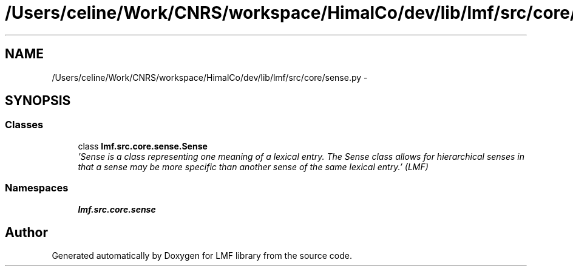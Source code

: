 .TH "/Users/celine/Work/CNRS/workspace/HimalCo/dev/lib/lmf/src/core/sense.py" 3 "Fri Jul 24 2015" "LMF library" \" -*- nroff -*-
.ad l
.nh
.SH NAME
/Users/celine/Work/CNRS/workspace/HimalCo/dev/lib/lmf/src/core/sense.py \- 
.SH SYNOPSIS
.br
.PP
.SS "Classes"

.in +1c
.ti -1c
.RI "class \fBlmf\&.src\&.core\&.sense\&.Sense\fP"
.br
.RI "\fI'Sense is a class representing one meaning of a lexical entry\&. The Sense class allows for hierarchical senses in that a sense may be more specific than another sense of the same lexical entry\&.' (LMF) \fP"
.in -1c
.SS "Namespaces"

.in +1c
.ti -1c
.RI " \fBlmf\&.src\&.core\&.sense\fP"
.br
.in -1c
.SH "Author"
.PP 
Generated automatically by Doxygen for LMF library from the source code\&.
